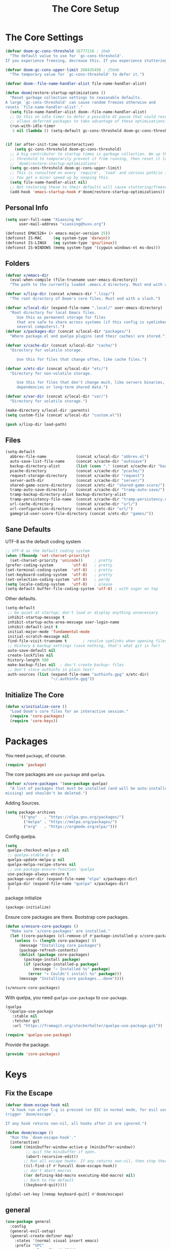 # -*- after-save-hook: org-babel-tangle; -*-
#+TITLE: The Core Setup

* The Core Settings
:PROPERTIES:
:header-args: :tangle (concat x/lisp-dir "bootstrap.el") :mkdirp yes
:END:

#+begin_src emacs-lisp
(defvar doom-gc-cons-threshold 16777216 ; 16mb
  "The default value to use for `gc-cons-threshold'.
If you experience freezing, decrease this. If you experience stuttering, increase this.")

(defvar doom-gc-cons-upper-limit 268435456 ; 256mb
  "The temporary value for `gc-cons-threshold' to defer it.")

(defvar doom--file-name-handler-alist file-name-handler-alist)

(defun doom|restore-startup-optimizations ()
  "Reset garbage collection settings to reasonable defaults.
A large `gc-cons-threshold' can cause random freezes otherwise and
resets `file-name-handler-alist'."
  (setq file-name-handler-alist doom--file-name-handler-alist)
  ;; Do this on idle timer to defer a possible GC pause that could result; also
  ;; allows deferred packages to take advantage of these optimizations.
  (run-with-idle-timer
   3 nil (lambda () (setq-default gc-cons-threshold doom-gc-cons-threshold))))


(if (or after-init-time noninteractive)
    (setq gc-cons-threshold doom-gc-cons-threshold)
  ;; A big contributor to startup times is garbage collection. We up the gc
  ;; threshold to temporarily prevent it from running, then reset it later in
  ;; `doom|restore-startup-optimizations'.
  (setq gc-cons-threshold doom-gc-cons-upper-limit)
  ;; This is consulted on every `require', `load' and various path/io functions.
  ;; You get a minor speed up by nooping this.
  (setq file-name-handler-alist nil)
  ;; Not restoring these to their defaults will cause stuttering/freezes.
  (add-hook 'emacs-startup-hook #'doom|restore-startup-optimizations))

#+end_src

** Personal Info

#+begin_src emacs-lisp
     (setq user-full-name "Xiaoxing Hu"
           user-mail-address "xiaoxing@huxx.org")

     (defconst EMACS26+ (> emacs-major-version 25))
     (defconst IS-MAC     (eq system-type 'darwin))
     (defconst IS-LINUX   (eq system-type 'gnu/linux))
     (defconst IS-WINDOWS (memq system-type '(cygwin windows-nt ms-dos)))

#+end_src

** Folders
#+begin_src emacs-lisp
(defvar x/emacs-dir
  (eval-when-compile (file-truename user-emacs-directory))
  "The path to the currently loaded .emacs.d directory. Must end with a slash.")

(defvar x/lisp-dir (concat x/emacs-dir ".lisp/")
  "The root directory of Doom's core files. Must end with a slash.")

(defvar x/local-dir (expand-file-name ".local/" user-emacs-directory)
  "Root directory for local Emacs files.
     Use this as permanent storage for files
     that are safe to share across systems (if this config is symlinked across
     several computers).")
(defvar x/packages-dir (concat x/local-dir "packages/")
  "Where package.el and quelpa plugins (and their caches) are stored.")

(defvar x/cache-dir (concat x/local-dir "cache/")
  "Directory for volatile storage.

     Use this for files that change often, like cache files.")

(defvar x/etc-dir (concat x/local-dir "etc/")
  "Directory for non-volatile storage.

     Use this for files that don't change much, like servers binaries, external
     dependencies or long-term shared data.")

(defvar x/var-dir (concat x/local-dir "var/")
  "Directory for volatile storage.")

(make-directory x/local-dir :parents)
(setq custom-file (concat x/local-dir "custom.el"))

(push x/lisp-dir load-path)
#+end_src

** Files

#+begin_src emacs-lisp
     (setq-default
       abbrev-file-name             (concat x/local-dir "abbrev.el")
       auto-save-list-file-name     (concat x/cache-dir "autosave")
       backup-directory-alist       (list (cons "." (concat x/cache-dir "backup/")))
       pcache-directory             (concat x/cache-dir "pcache/")
       request-storage-directory    (concat x/cache-dir "request")
       server-auth-dir              (concat x/cache-dir "server/")
       shared-game-score-directory  (concat x/etc-dir "shared-game-score/")
       tramp-auto-save-directory    (concat x/cache-dir "tramp-auto-save/")
       tramp-backup-directory-alist backup-directory-alist
       tramp-persistency-file-name  (concat x/cache-dir "tramp-persistency.el")
       url-cache-directory          (concat x/cache-dir "url/")
       url-configuration-directory  (concat x/etc-dir "url/")
       gamegrid-user-score-file-directory (concat x/etc-dir "games/"))
#+end_src
** Sane Defaults
UTF-8 as the default coding system
#+begin_src emacs-lisp
     ;; UTF-8 as the default coding system
     (when (fboundp 'set-charset-priority)
       (set-charset-priority 'unicode))     ; pretty
     (prefer-coding-system        'utf-8)   ; pretty
     (set-terminal-coding-system  'utf-8)   ; pretty
     (set-keyboard-coding-system  'utf-8)   ; pretty
     (set-selection-coding-system 'utf-8)   ; perdy
     (setq locale-coding-system   'utf-8)   ; please
     (setq-default buffer-file-coding-system 'utf-8) ; with sugar on top
#+end_src

Other defaults.

#+begin_src emacs-lisp
     (setq-default
      ;; be quiet at startup; don't load or display anything unnecessary
      inhibit-startup-message t
      inhibit-startup-echo-area-message user-login-name
      inhibit-default-init t
      initial-major-mode 'fundamental-mode
      initial-scratch-message nil
      find-file-visit-truename t       ; resolve symlinks when opening files
      ;; History & backup settings (save nothing, that's what git is for)
      auto-save-default nil
      create-lockfiles nil
      history-length 500
      make-backup-files nil  ; don't create backup~ files
      ;; Don't store authinfo in plain text!
      auth-sources (list (expand-file-name "authinfo.gpg" x/etc-dir)
                         "~/.authinfo.gpg"))
#+end_src

** Initialize The Core

#+begin_src emacs-lisp
(defun x/initialize-core ()
  "Load Doom's core files for an interactive session."
  (require 'core-packages)
  (require 'core-keys))
#+end_src


* Packages
:PROPERTIES:
:header-args: :tangle (concat x/lisp-dir "core-packages.el") :mkdirp yes
:END:

You need =package=, of course.

#+begin_src emacs-lisp
(require 'package)
#+end_src

The core packages are =use-package= and =quelpa=.
#+begin_src emacs-lisp
(defvar x/core-packages '(use-package quelpa)
  "A list of packages that must be installed (and will be auto-installed if
missing) and shouldn't be deleted.")
#+end_src

Adding Sources.
#+begin_src emacs-lisp
(setq package-archives
      '(("gnu"   . "https://elpa.gnu.org/packages/")
        ("melpa" . "https://melpa.org/packages/")
        ("org"   . "https://orgmode.org/elpa/")))
#+end_src

Config quelpa.
#+begin_src emacs-lisp
(setq
 quelpa-checkout-melpa-p nil
 ;; quelpa-stable-p t
 quelpa-update-melpa-p nil
 quelpa-melpa-recipe-stores nil
 ;; use-package-ensure-function 'quelpa
 use-package-always-ensure t
 package-user-dir (expand-file-name "elpa" x/packages-dir)
 quelpa-dir (expand-file-name "quelpa" x/packages-dir)
 )
#+end_src

package initialize
#+begin_src emacs-lisp
(package-initialize)
#+end_src

Ensure core packages are there. Bootstrap core packages.

#+begin_src emacs-lisp
(defun x/ensure-core-packages ()
  "Make sure `x/core-packages' are installed."
  (let ((core-packages (cl-remove-if #'package-installed-p x/core-packages)))
    (unless (= (length core-packages) 0)
      (message "Installing core packages")
      (package-refresh-contents)
      (dolist (package core-packages)
        (package-install package)
        (if (package-installed-p package)
            (message "✓ Installed %s" package)
          (error "✕ Couldn't install %s" package)))
      (message "Installing core packages...done"))))

(x/ensure-core-packages)
#+end_src

With quelpa, you need =quelpa-use-package= to =use-package=.
#+begin_src emacs-lisp
(quelpa
 '(quelpa-use-package
   :stable nil
   :fetcher git
   :url "https://framagit.org/steckerhalter/quelpa-use-package.git"))

(require 'quelpa-use-package)
#+end_src

Provide the package.
#+begin_src emacs-lisp
(provide 'core-packages)
#+end_src


* Keys
:PROPERTIES:
:header-args: :tangle (concat x/lisp-dir "core-keys.el") :mkdirp yes
:END:

** Fix the Escape
   #+begin_src emacs-lisp
     (defvar doom-escape-hook nil
       "A hook run after C-g is pressed (or ESC in normal mode, for evil users). Both
     trigger `doom/escape'.

     If any hook returns non-nil, all hooks after it are ignored.")

     (defun doom/escape ()
       "Run the `doom-escape-hook'."
       (interactive)
       (cond ((minibuffer-window-active-p (minibuffer-window))
              ;; quit the minibuffer if open.
              (abort-recursive-edit))
             ;; Run all escape hooks. If any returns non-nil, then stop there.
             ((cl-find-if #'funcall doom-escape-hook))
             ;; don't abort macros
             ((or defining-kbd-macro executing-kbd-macro) nil)
             ;; Back to the default
             ((keyboard-quit))))

     (global-set-key [remap keyboard-quit] #'doom/escape)
   #+end_src

** general
   #+begin_src emacs-lisp
     (use-package general
       :config
       (general-evil-setup)
       (general-create-definer map!
         :states '(normal visual insert emacs)
         :prefix "SPC"
         :non-normal-prefix "C-SPC")

       (general-create-definer map|local
         :states '(normal visual insert emacs)
         :prefix "SPC m"
         :non-normal-prefix "C-SPC m")

       (general-create-definer map|open
         :states '(normal visual insert emacs)
         :prefix "SPC o"
         :non-normal-prefix "C-SPC o")

       (map!
         ;; simple command
         "u"   '(universal-argument :which-key "Universal argument")
         "'"   '(iterm-focus :which-key "iterm")
         "?"   '(iterm-goto-filedir-or-home :which-key "iterm - goto dir")
         "TAB" '(x|switch-to-other-buffer :which-key "prev buffer")

         ;; Applications
         "m" '(:ignore t :which-key "Major")
         "a" '(:ignore t :which-key "Applications")
         "o" '(:ignore t :which-key "Open")
         "ar" 'ranger
         "ad" 'dired
         "q" '(:ignore t :which-key "Quit")
         "qq" 'save-buffers-kill-terminal

         ;; Help
         "h" '(:ignore t :which-key "Help")
         "hf" 'describe-function
         "hv" 'describe-variable
         "hk" 'describe-key
         "hh" 'help-for-help
         )

       ;; conventions
       (general-define-key
        :keymaps 'global ;; use to be override
        "M-a" 'mark-whole-buffer
        "M-s" 'save-buffer
        "M-q" 'save-buffers-kill-terminal
        "M-b" 'counsel-ibuffer
        "M-w" 'delete-frame
        "M-o" 'ranger
        "M-p" 'counsel-projectile-find-file
        "M-P" 'counsel-projectile-switch-project
        "M-n" 'make-frame-command
        "M-v" 'yank
        "M-RET" 'toggle-frame-fullscreen)

       (global-set-key (kbd "M-`") 'x|switch-to-other-buffer)
       )
   #+end_src

** hydra
   #+begin_src emacs-lisp
     (use-package hydra
       ;; :bind (("s-b" . hydra-buffer/body))
       :general
       (map!
         "b" 'hydra-buffer/body
         "z" 'hydra-text-zoom/body)
       :config
       (hydra-add-font-lock)

       (defhydra hydra-buffer ()
         "buffer"
         ("b" counsel-ibuffer "buffers" :exit t)
         ("x" kill-this-buffer "kill buffer" :exit t)
         ("m" buffer-menu "buffer-menu" :exit t)
         ("h" switch-to-prev-buffer "prev")
         ("l" switch-to-next-buffer "next"))

       (defhydra hydra-text-zoom (:hint t :color red)
         "
           Text zoom: _j_:zoom in, _k_:zoom out, _0_:reset
     "
         ("j" text-scale-increase "in")
         ("k" text-scale-decrease "out")
         ("0" (text-scale-set 0) "reset"))

       (defhydra hydra-buffer-menu (:color pink
                                    :hint nil)
         "
     ^Mark^             ^Unmark^           ^Actions^          ^Search
     ^^^^^^^^-----------------------------------------------------------------                        (__)
     _m_: mark          _u_: unmark        _x_: execute       _R_: re-isearch                         (oo)
     _s_: save          _U_: unmark up     _b_: bury          _I_: isearch                      /------\\/
     _d_: delete        ^ ^                _g_: refresh       _O_: multi-occur                 / |    ||
     _D_: delete up     ^ ^                _T_: files only: % -28`Buffer-menu-files-only^^    *  /\\---/\\
     _~_: modified      ^ ^                ^ ^                ^^                                 ~~   ~~
     "
         ("m" Buffer-menu-mark)
         ("u" Buffer-menu-unmark)
         ("U" Buffer-menu-backup-unmark)
         ("d" Buffer-menu-delete)
         ("D" Buffer-menu-delete-backwards)
         ("s" Buffer-menu-save)
         ("~" Buffer-menu-not-modified)
         ("x" Buffer-menu-execute)
         ("b" Buffer-menu-bury)
         ("g" revert-buffer)
         ("T" Buffer-menu-toggle-files-only)
         ("O" Buffer-menu-multi-occur :color blue)
         ("I" Buffer-menu-isearch-buffers :color blue)
         ("R" Buffer-menu-isearch-buffers-regexp :color blue)
         ("c" nil "cancel")
         ("v" Buffer-menu-select "select" :color blue)
         ("o" Buffer-menu-other-window "other-window" :color blue)
         ("q" quit-window "quit" :color blue))

       (define-key Buffer-menu-mode-map "." 'hydra-buffer-menu/body)
       )
   #+end_src


** Provide the Package
#+begin_src emacs-lisp
(provide 'core-keys)
#+end_src
